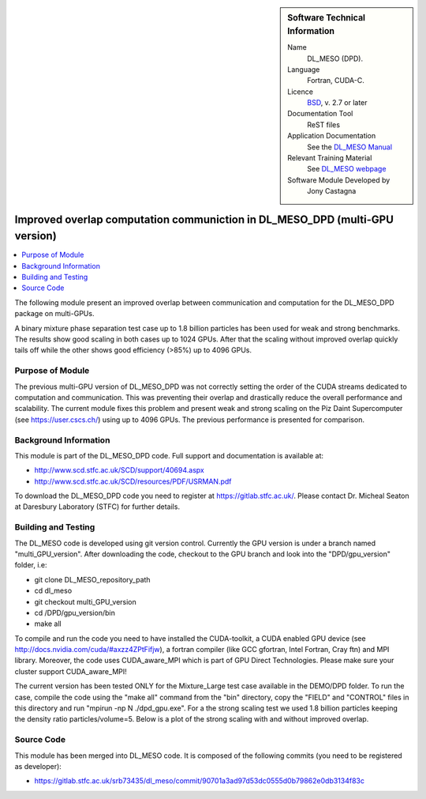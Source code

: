 ..  In ReStructured Text (ReST) indentation and spacing are very important (it is how ReST knows what to do with your
    document). For ReST to understand what you intend and to render it correctly please to keep the structure of this
    template. Make sure that any time you use ReST syntax (such as for ".. sidebar::" below), it needs to be preceded
    and followed by white space (if you see warnings when this file is built they this is a common origin for problems).


..  Firstly, let's add technical info as a sidebar and allow text below to wrap around it. This list is a work in
    progress, please help us improve it. We use *definition lists* of ReST_ to make this readable.

..  sidebar:: Software Technical Information

  Name
    DL_MESO (DPD). 

  Language
    Fortran, CUDA-C.

  Licence
    `BSD <https://opensource.org/licenses/BSD-2-Clause>`_, v. 2.7 or later

  Documentation Tool
    ReST files

  Application Documentation
    See the `DL_MESO Manual <http://www.scd.stfc.ac.uk/SCD/resources/PDF/USRMAN.pdf>`_

  Relevant Training Material
    See `DL_MESO webpage <http://www.scd.stfc.ac.uk/SCD/support/40694.aspx>`_

  Software Module Developed by
    Jony Castagna


..  In the next line you have the name of how this module will be referenced in the main documentation (which you  can
    reference, in this case, as ":ref:`example`"). You *MUST* change the reference below from "example" to something
    unique otherwise you will cause cross-referencing errors. The reference must come right before the heading for the
    reference to work (so don't insert a comment between).

.. _DL_MESO_DPD_onGPU_improvedOverlap:

############################################################################
Improved overlap computation communiction in DL_MESO_DPD (multi-GPU version) 
############################################################################

..  Let's add a local table of contents to help people navigate the page

..  contents:: :local:

..  Add an abstract for a *general* audience here. Write a few lines that explains the "helicopter view" of why you are
    creating this module. For example, you might say that "This module is a stepping stone to incorporating XXXX effects
    into YYYY process, which in turn should allow ZZZZ to be simulated. If successful, this could make it possible to
    produce compound AAAA while avoiding expensive process BBBB and CCCC."

The following module present an improved overlap between communication and computation for the DL_MESO_DPD package on multi-GPUs.

A binary mixture phase separation test case up to 1.8 billion particles has been used for weak and strong benchmarks. The results
show good scaling in both cases up to 1024 GPUs. 
After that the scaling without improved overlap quickly tails off while the other shows good efficiency (>85%)
up to 4096 GPUs.


Purpose of Module
_________________

.. Keep the helper text below around in your module by just adding "..  " in front of it, which turns it into a comment

The previous multi-GPU version of DL_MESO_DPD was not correctly setting the order of the CUDA streams dedicated to computation and
communication. This was preventing their overlap and drastically reduce the overall performance and scalability. The current module
fixes this problem and present weak and strong scaling on the Piz Daint Supercomputer (see https://user.cscs.ch/) using up to 4096 GPUs.
The previous performance is presented for comparison.


Background Information
______________________

.. Keep the helper text below around in your module by just adding "..  " in front of it, which turns it into a comment


This module is part of the DL_MESO_DPD code. Full support and documentation is available at:

* http://www.scd.stfc.ac.uk/SCD/support/40694.aspx
* http://www.scd.stfc.ac.uk/SCD/resources/PDF/USRMAN.pdf

To download the DL_MESO_DPD code you need to register at https://gitlab.stfc.ac.uk/. Please contact Dr. Micheal Seaton at Daresbury Laboratory (STFC) for further details.



Building and Testing
____________________

.. Keep the helper text below around in your module by just adding "..  " in front of it, which turns it into a comment


The DL_MESO code is developed using git version control. Currently the GPU version is under a branch named "multi_GPU_version". After downloading the code, checkout to the GPU branch and look into the "DPD/gpu_version" folder, i.e:

* git clone DL_MESO_repository_path
* cd dl_meso
* git checkout multi_GPU_version
* cd /DPD/gpu_version/bin
* make all

To compile and run the code you need to have installed the CUDA-toolkit, a CUDA enabled GPU device (see http://docs.nvidia.com/cuda/#axzz4ZPtFifjw), a fortran compiler (like GCC gfortran, Intel Fortran, Cray ftn) and MPI library. Moreover, the code uses CUDA_aware_MPI which is part of GPU Direct Technologies. Please make sure your cluster support CUDA_aware_MPI!

The current version has been tested ONLY for the Mixture_Large test case available in the DEMO/DPD folder. 
To run the case, compile the code using the "make all" command from the "bin" directory, copy the "FIELD" and "CONTROL" files in this directory and run "mpirun -np N ./dpd_gpu.exe".
For a the strong scaling test we used 1.8 billion particles keeping the density ratio particles/volume=5. Below is a plot of the strong scaling with and without improved overlap.  


.. image:: ./StrongScaling.png
   :width: 30 %
   :align: center

Source Code
___________

.. Notice the syntax of a URL reference below `Text <URL>`_ the backticks matter!

This module has been merged into DL_MESO code. It is composed of the
following commits (you need to be registered as developer):

* https://gitlab.stfc.ac.uk/srb73435/dl_meso/commit/90701a3ad97d53dc0555d0b79862e0db3134f83c



.. _ReST: http://www.sphinx-doc.org/en/stable/rest.html
.. _Sphinx: http://www.sphinx-doc.org/en/stable/markup/index.html

